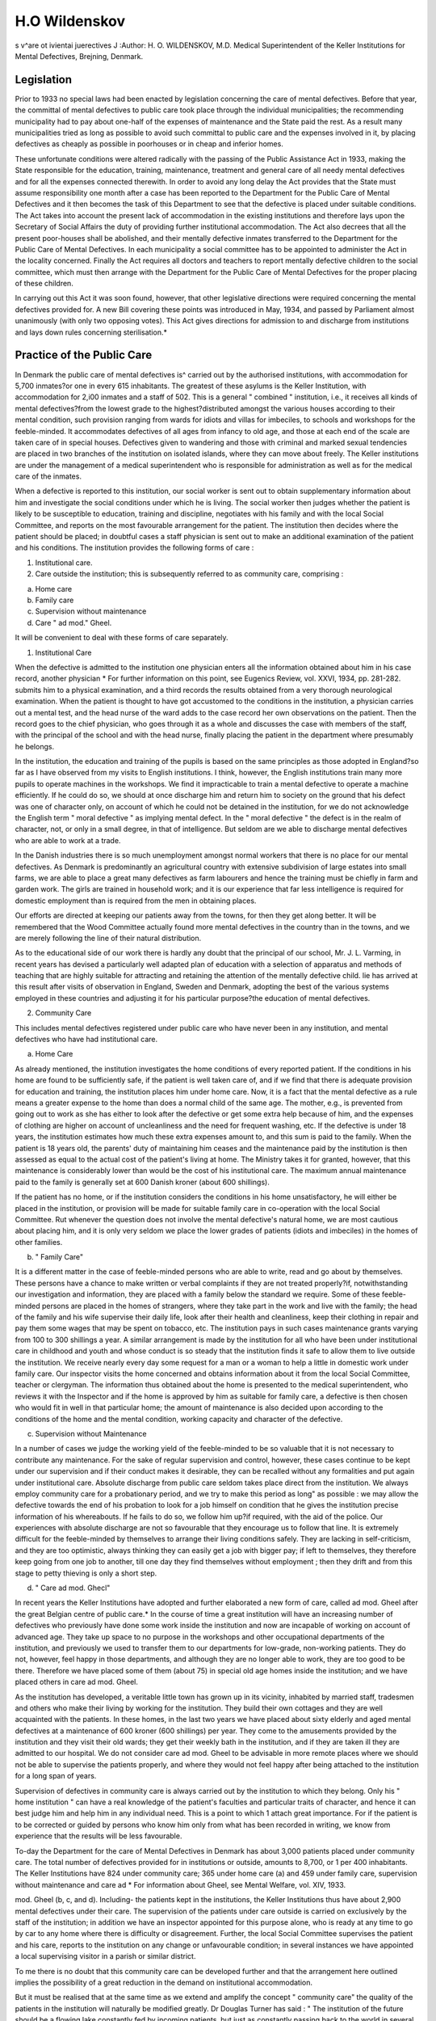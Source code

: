 H.O Wildenskov
================

s v^are ot ivientai juerectives J
:Author: H. O. WILDENSKOV, M.D.
Medical Superintendent of the Keller Institutions for Mental Defectives, Brejning, Denmark.

Legislation
------------
Prior to 1933 no special laws had been enacted by legislation concerning
the care of mental defectives. Before that year, the committal of mental
defectives to public care took place through the individual municipalities; the
recommending municipality had to pay about one-half of the expenses of
maintenance and the State paid the rest. As a result many municipalities
tried as long as possible to avoid such committal to public care and the
expenses involved in it, by placing defectives as cheaply as possible in poorhouses or in cheap and inferior homes.

These unfortunate conditions were altered radically with the passing
of the Public Assistance Act in 1933, making the State responsible for the
education, training, maintenance, treatment and general care of all needy
mental defectives and for all the expenses connected therewith. In order to
avoid any long delay the Act provides that the State must assume responsibility one month after a case has been reported to the Department for the Public
Care of Mental Defectives and it then becomes the task of this Department
to see that the defective is placed under suitable conditions. The Act takes
into account the present lack of accommodation in the existing institutions
and therefore lays upon the Secretary of Social Affairs the duty of providing
further institutional accommodation. The Act also decrees that all the present
poor-houses shall be abolished, and their mentally defective inmates transferred to the Department for the Public Care of Mental Defectives. In each
municipality a social committee has to be appointed to administer the Act
in the locality concerned. Finally the Act requires all doctors and teachers to
report mentally defective children to the social committee, which must then
arrange with the Department for the Public Care of Mental Defectives for
the proper placing of these children.

In carrying out this Act it was soon found, however, that other legislative
directions were required concerning the mental defectives provided for. A
new Bill covering these points was introduced in May, 1934, and passed by
Parliament almost unanimously (with only two opposing votes). This Act
gives directions for admission to and discharge from institutions and lays
down rules concerning sterilisation.*

Practice of the Public Care
---------------------------
In Denmark the public care of mental defectives is^ carried out by the
authorised institutions, with accommodation for 5,700 inmates?or one in
every 615 inhabitants. The greatest of these asylums is the Keller Institution,
with accommodation for 2,i00 inmates and a staff of 502. This is a general
" combined " institution, i.e., it receives all kinds of mental defectives?from
the lowest grade to the highest?distributed amongst the various houses
according to their mental condition, such provision ranging from wards for
idiots and villas for imbeciles, to schools and workshops for the feeble-minded.
It accommodates defectives of all ages from infancy to old age, and those
at each end of the scale are taken care of in special houses. Defectives given
to wandering and those with criminal and marked sexual tendencies are placed
in two branches of the institution on isolated islands, where they can move
about freely. The Keller institutions are under the management of a medical
superintendent who is responsible for administration as well as for the medical
care of the inmates.

When a defective is reported to this institution, our social worker is sent
out to obtain supplementary information about him and investigate the social
conditions under which he is living. The social worker then judges whether
the patient is likely to be susceptible to education, training and discipline,
negotiates with his family and with the local Social Committee, and reports
on the most favourable arrangement for the patient. The institution then
decides where the patient should be placed; in doubtful cases a staff physician
is sent out to make an additional examination of the patient and his conditions.
The institution provides the following forms of care :

1. Institutional care.

2. Care outside the institution; this is subsequently referred to as community care, comprising :

(a) Home care
(b) Family care
(c) Supervision without maintenance
(d) Care " ad mod." Gheel.

It will be convenient to deal with these forms of care separately.

1. Institutional Care

When the defective is admitted to the institution one physician enters all
the information obtained about him in his case record, another physician
* For further information on this point, see Eugenics Review, vol. XXVI, 1934, pp. 281-282.
submits him to a physical examination, and a third records the results obtained
from a very thorough neurological examination. When the patient is thought
to have got accustomed to the conditions in the institution, a physician carries
out a mental test, and the head nurse of the ward adds to the case record her
own observations on the patient. Then the record goes to the chief physician,
who goes through it as a whole and discusses the case with members of the
staff, with the principal of the school and with the head nurse, finally placing
the patient in the department where presumably he belongs.

In the institution, the education and training of the pupils is based on
the same principles as those adopted in England?so far as I have observed
from my visits to English institutions. I think, however, the English institutions train many more pupils to operate machines in the workshops. We
find it impracticable to train a mental defective to operate a machine efficiently.
If he could do so, we should at once discharge him and return him to society
on the ground that his defect was one of character only, on account of which
he could not be detained in the institution, for we do not acknowledge the
English term " moral defective " as implying mental defect. In the " moral
defective " the defect is in the realm of character, not, or only in a small
degree, in that of intelligence. But seldom are we able to discharge mental
defectives who are able to work at a trade.

In the Danish industries there is so much unemployment amongst normal
workers that there is no place for our mental defectives. As Denmark is
predominantly an agricultural country with extensive subdivision of large
estates into small farms, we are able to place a great many defectives as farm
labourers and hence the training must be chiefly in farm and garden work.
The girls are trained in household work; and it is our experience that far less
intelligence is required for domestic employment than is required from the
men in obtaining places.

Our efforts are directed at keeping our patients away from the towns,
for then they get along better. It will be remembered that the Wood Committee actually found more mental defectives in the country than in the towns, and
we are merely following the line of their natural distribution.

As to the educational side of our work there is hardly any doubt that
the principal of our school, Mr. J. L. Varming, in recent years has devised a
particularly well adapted plan of education with a selection of apparatus and
methods of teaching that are highly suitable for attracting and retaining the
attention of the mentally defective child. lie has arrived at this result after
visits of observation in England, Sweden and Denmark, adopting the best of
the various systems employed in these countries and adjusting it for his
particular purpose?the education of mental defectives.

2. Community Care

This includes mental defectives registered under public care who have
never been in any institution, and mental defectives who have had institutional care.

(a) Home Care

As already mentioned, the institution investigates the home conditions of
every reported patient. If the conditions in his home are found to be sufficiently safe, if the patient is well taken care of, and if we find that there is
adequate provision for education and training, the institution places him under
home care. Now, it is a fact that the mental defective as a rule means a
greater expense to the home than does a normal child of the same age. The
mother, e.g., is prevented from going out to work as she has either to look
after the defective or get some extra help because of him, and the expenses
of clothing are higher on account of uncleanliness and the need for frequent
washing, etc. If the defective is under 18 years, the institution estimates how
much these extra expenses amount to, and this sum is paid to the family.
When the patient is 18 years old, the parents' duty of maintaining him ceases
and the maintenance paid by the institution is then assessed as equal to the
actual cost of the patient's living at home. The Ministry takes it for granted,
however, that this maintenance is considerably lower than would be the cost
of his institutional care. The maximum annual maintenance paid to the family
is generally set at 600 Danish kroner (about 600 shillings).

If the patient has no home, or if the institution considers the conditions
in his home unsatisfactory, he will either be placed in the institution, or provision will be made for suitable family care in co-operation with the local
Social Committee. Rut whenever the question does not involve the mental
defective's natural home, we are most cautious about placing him, and it is
only very seldom we place the lower grades of patients (idiots and imbeciles)
in the homes of other families.

(b) " Family Care"

It is a different matter in the case of feeble-minded persons who are able
to write, read and go about by themselves. These persons have a chance to
make written or verbal complaints if they are not treated properly?if, notwithstanding our investigation and information, they are placed with a family
below the standard we require. Some of these feeble-minded persons are
placed in the homes of strangers, where they take part in the work and live
with the family; the head of the family and his wife supervise their daily life,
look after their health and cleanliness, keep their clothing in repair and pay
them some wages that may be spent on tobacco, etc. The institution pays
in such cases maintenance grants varying from 100 to 300 shillings a year.
A similar arrangement is made by the institution for all who have been
under institutional care in childhood and youth and whose conduct is so steady
that the institution finds it safe to allow them to live outside the institution.
We receive nearly every day some request for a man or a woman to help
a little in domestic work under family care. Our inspector visits the home
concerned and obtains information about it from the local Social Committee,
teacher or clergyman. The information thus obtained about the home is presented to the medical superintendent, who reviews it with the Inspector and
if the home is approved by him as suitable for family care, a defective is then
chosen who would fit in well in that particular home; the amount of maintenance is also decided upon according to the conditions of the home and the
mental condition, working capacity and character of the defective.

(c) Supervision without Maintenance

In a number of cases we judge the working yield of the feeble-minded to
be so valuable that it is not necessary to contribute any maintenance. For
the sake of regular supervision and control, however, these cases continue to
be kept under our supervision and if their conduct makes it desirable, they can
be recalled without any formalities and put again under institutional care.
Absolute discharge from public care seldom takes place direct from the
institution. We always employ community care for a probationary period,
and we try to make this period as long" as possible : we may allow the defective
towards the end of his probation to look for a job himself on condition that
he gives the institution precise information of his whereabouts. If he fails
to do so, we follow him up?if required, with the aid of the police.
Our experiences with absolute discharge are not so favourable that they
encourage us to follow that line. It is extremely difficult for the feeble-minded
by themselves to arrange their living conditions safely. They are lacking in
self-criticism, and they are too optimistic, always thinking they can easily
get a job with bigger pay; if left to themselves, they therefore keep going
from one job to another, till one day they find themselves without employment ; then they drift and from this stage to petty thieving is only a short step.

(d) " Care ad mod. Ghecl"

In recent years the Keller Institutions have adopted and further elaborated
a new form of care, called ad mod. Gheel after the great Belgian centre of
public care.* In the course of time a great institution will have an increasing
number of defectives who previously have done some work inside the institution and now are incapable of working on account of advanced age. They
take up space to no purpose in the workshops and other occupational departments of the institution, and previously we used to transfer them to our
departments for low-grade, non-working patients. They do not, however,
feel happy in those departments, and although they are no longer able to work,
they are too good to be there. Therefore we have placed some of them
(about 75) in special old age homes inside the institution; and we have placed
others in care ad mod. Gheel.

As the institution has developed, a veritable little town has grown up in
its vicinity, inhabited by married staff, tradesmen and others who make their
living by working for the institution. They build their own cottages and they
are well acquainted with the patients. In these homes, in the last two years we
have placed about sixty elderly and aged mental defectives at a maintenance
of 600 kroner (600 shillings) per year. They come to the amusements provided
by the institution and they visit their old wards; they get their weekly bath in
the institution, and if they are taken ill they are admitted to our hospital.
We do not consider care ad mod. Gheel to be advisable in more remote places
where we should not be able to supervise the patients properly, and where they
would not feel happy after being attached to the institution for a long span of
years.

Supervision of defectives in community care is always carried out by the
institution to which they belong. Only his " home institution " can have a real
knowledge of the patient's faculties and particular traits of character, and hence
it can best judge him and help him in any individual need. This is a point to which
1 attach great importance. For if the patient is to be corrected or guided by
persons who know him only from what has been recorded in writing, we know
from experience that the results will be less favourable.

To-day the Department for the care of Mental Defectives in Denmark has
about 3,000 patients placed under community care. The total number of defectives
provided for in institutions or outside, amounts to 8,700, or 1 per 400 inhabitants.
The Keller Institutions have 824 under community care; 365 under home care
(a) and 459 under family care, supervision without maintenance and care ad
* For information about Gheel, see Mental Welfare, vol. XIV, 1933.

mod. Gheel (b, c, and d). Including- the patients kept in the institutions, the
Keller Institutions thus have about 2,900 mental defectives under their care.
The supervision of the patients under care outside is carried on exclusively by
the staff of the institution; in addition we have an inspector appointed for this
purpose alone, who is ready at any time to go by car to any home where there
is difficulty or disagreement. Further, the local Social Committee supervises the
patient and his care, reports to the institution on any change or unfavourable
condition; in several instances we have appointed a local supervising visitor in a
parish or similar district.

To me there is no doubt that this community care can be developed further
and that the arrangement here outlined implies the possibility of a great reduction
in the demand on institutional accommodation.

But it must be realised that at the same time as we extend and amplify the
concept " community care" the quality of the patients in the institution will
naturally be modified greatly. Dr Douglas Turner has said :
" The institution of the future should be a flowing lake constantly fed by incoming
patients, but just as constantly passing back to the world in several directions and by
several different methods many other patients who have been trained and stabilized
while under its care."*

In recent years the Keller Institutions have functioned as the " flowing lake"
mentioned above, and the experiences we have gained now tell us that Dr.
Turner's prediction is not likely fully to come true. The inflowing stream of
patients enters into the quiet waters in the bed of the lake (i.e., the institution),
where a considerable number of patients whose whole condition would always
keep them from thriving in the rapid streams (society) proceed to settle. Only
a minority of the incoming patients can be trained and stabilized so that they
will be fit to go out again. As a natural result of this?because the low-grade
patients must be retained permanently?all the places provided for this category
of patients will soon be occupied, and the institution will have to plan its new
extensions exclusively with a view to the accommodation of the lower grade
patients. This is the reason why the Keller Institutions in the last years have been
extended only by new additions for the lower grades, with accommodation for
about 400 patients. For the very same reason, we have to-day vacancies for
patients (men and women) capable of work; and it is getting more and more
difficult for us to find enough patients to do the menial work in the institution ;
it is a constant complaint that the quality is lowered so markedly because so
many are transferred to outside care.

Sterilisation
-------------
It is the general opinion of the medical staff of the institution that employment
of sterilisation has brought about the position indicated above by further increasing
the number of patients who may safely be discharged or transferred to outside
care, as able to work. We are cautious in the use of sterilisation, selecting the
cases very carefully; yet we have now got to the number of 240 sterilised women
and men, all able to work. After sterilisation the patients go over to outside care.
In Denmark we consider sterilisation a very great help in the care of mental
defectives which has now become indispensable.

In the last annual report from a great English institution (about 1,500
patients), sterilisation is looked upon as unnecessary and it is stated with a
certain degree of pride that in the seventeen years the institution has employed
discharge on licence, only three patients have returned on account of pregnancy.
* Journal of Mental Science, 1933, />. 573.

Our experience has not been so good, and I refuse to believe it is because mental
defectives in Denmark have stronger sexual appetites than mental defectives in
England. In that respect 1 think they are similar. I would rather be inclined to
look for the explanation in the fact that in the course of the last seventeen
years the English institution concerned had discharged on licence only 153
patients (i.e., 10 per cent.) and of these patients as many as eighteen were placed
in other institutions. That leaves only 135 ; and the report does not state how
many of these patients are men and women without the sex appeal that leads
to sexual temptation. If this English institution had attained our figures?800 (or
about 40 per cent.) in community care, not a few of whom have celebrated their
semi-jubilee as outside patients?I think we should find several cases in which
sterilisation would be a safeguarding measure.

I shall briefly mention three important experiences we have gained through
the employment of sterilisation :

(a) It is really a surprisingly small amount of intelligence (as low as
I.Q.45) that is required in women to make them useful for housework
under outside care.

(b) It is preferably the mental defective women who ought to be sterilised,
for they are attractive regardless of their intelligence quotient, not
only to the mentally defective male but also to the so-called normal
male. On the other hand it happens but seldom that the mentally
defective man becomes a father, for he cannot attract the normal
woman; as a rule the woman who responds to him is herself a mental
defective.

(c) Not a few mentally defective women of difficult character fail to settle
down in an institution where they may be teased and upset by other
patients and where they have but little opportunity to work alone and
to be left alone. We have sterilised several of them and then placed
them under outside care in more isolated districts, in small families
without children, and we have found that whereas these patients were
very troublesome in the institution where they hindered cur work
with the others, they have now settled down contentedly.

Occupation Centres
------------------
In England I met with a special form of community care?viz., Occupation
Centres?in which I was very interested; and I have tried to introduce something
of the kind in Denmark. It seemed natural to begin this work in the largest
town in our district, and I negotiated with the Social Committee about the
establishment of an occupation centre. During these negotiations it was pointed
?ut to me that it would be very difficult to get parents to send to an institution
their mentally defective child, who was capable of education when their neighbours,
who had a child with a lower intelligence quotient, were allowed to keep the
child at home and send it to an occupation centre.* I had to admit the force
of this objection, and as I consider it most important that all educable defective
children should attend an institutional school?this principle being the keystone
in both English and Danish legislation concerning mental defectives?I have
temporarily postponed my plans about occupation centres.

Two experiences, gained on my visits to England, have been contributory
factors in this decision : (1) On my visits to occupation centres in London I
{n England this very real difficulty is largely met by the existence of Day Special Schools
inadequate though their number is.?Ed.


noticed a pronounced prejudice against sending- defectives to institutions, and it
was considered almost a confession of failure to have to refer a child for institutional care. (2) One day, in 1927, I was visiting- a Special School in London, and
there I met an Australian physician who was on a study journey also. As we
left this school the Australian told me that he thought it was a forlorn hope to
educate and teach mentally defective children with intelligence quotients down to
50, for a small part of the day in a Special School of this kind and then send
them home to surroundings that were often quite unsuitable, where the little
progress made at school was lost again during the rest of the day. I have often
thought of this remark, and I have to acknowledge its correctness.

Statistics
----------
The English reader would probably like to get some data on the movements
of patients in the Danish institutions for mental defectives, for the sake of
comparison with English institutions. I have, therefore, worked out the figures
for the Keller Institution in the last three years. In these three years a total of
1,204 new patients were placed under the care of the Institution, that is, more
than one patient was admitted every day from the outside world. Reckoning the
entire incoming movement, we get 2,353 patients, or more than two per day,
but 1,149 of these are transfers within the various forms of care. 465 patients
have gone out from the institution to outside care. Absolute discharge is rare.
A total of 330 patients have been discharged; of these 134 died, 85 went to other
institutions, 3 moved and were lost sight of and 41 were discharged subsequently
as they proved not to be mentally defective. This, leaves 67 who have been
discharged in the course of 2 years.

I have always been an advocate of the large combined institution, which
makes it possible to place the mental defective in that department where he
properly belongs, according to his faculties and age. It will often happen that a
patient has to be transferred because his case was judged incorrectly in the
admission papers or simply because he makes progress or falls off during his stay
in the institution. In the last three years we have made 1,066 transfers within
the main institution, or about one a day. Counting all the transfers within the
institution and its various forms of care, we get 2,163 transfers of mental
defectives, or two a day. Now if we had first to correspond with other institutions
about such transfers, I doubt very much they would have been carried out to
such a large extent; and that means that the patients would not have been
classified and distributed properly according to qualities and inherent abilities.

The expenses per patient in the institution itself amount to 983 kroner
(shillings) per year. The expenses per patient under outside care amount to 451
kroner (shillings) per year. In the establishment of a branch with accommodation
for 350 patients the expenses per patient have come to 3,057 kroner (about
?136) including furniture and other equipment.

I wish to thank Mental Welfare for inviting me to give an account of the
public care of mental defectives in Denmark. I am very pleased to do so, in
particular because I learnt so much on my study journeys in England and not least
because the Central Association for Mental Welfare gave me such valuable
assistance during my visits. There are many points of resemblance between the
English and Danish nations and their trains of thought, and I feel that mutual
visits and mutual exchange of experiences as to advantages and short-comings
of the systems adopted must prove profitable to future progress in the English
and Danish care of mental defectives.

